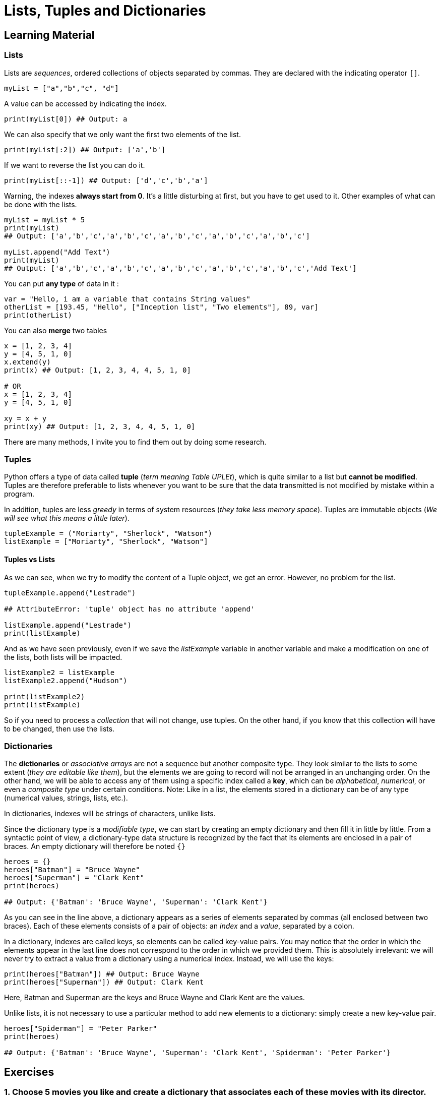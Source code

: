 =  Lists, Tuples and Dictionaries

== Learning Material

=== Lists

Lists are _sequences_, ordered collections of objects separated by commas. They
are declared with the indicating operator `[]`.

[source,python]
----
myList = ["a","b","c", "d"]
----

A value can be accessed by indicating the index.

[source,python]
----
print(myList[0]) ## Output: a
----

We can also specify that we only want the first two elements of the list.

[source,python]
----
print(myList[:2]) ## Output: ['a','b']
----

If we want to reverse the list you can do it.

[source,python]
----
print(myList[::-1]) ## Output: ['d','c','b','a']
----

Warning, the indexes *always start from 0*. It's a little disturbing at first,
but you have to get used to it. Other examples of what can be done with the
lists.

[source,python]
----
myList = myList * 5 
print(myList)
## Output: ['a','b','c','a','b','c','a','b','c','a','b','c','a','b','c']

myList.append("Add Text")
print(myList)
## Output: ['a','b','c','a','b','c','a','b','c','a','b','c','a','b','c','Add Text']
----

You can put *any type* of data in it :

[source,python]
----
var = "Hello, i am a variable that contains String values"
otherList = [193.45, "Hello", ["Inception list", "Two elements"], 89, var]
print(otherList)
----

You can also *merge* two tables

[source,python]
----
x = [1, 2, 3, 4]
y = [4, 5, 1, 0]
x.extend(y)
print(x) ## Output: [1, 2, 3, 4, 4, 5, 1, 0]

# OR 
x = [1, 2, 3, 4]
y = [4, 5, 1, 0]

xy = x + y
print(xy) ## Output: [1, 2, 3, 4, 4, 5, 1, 0]
----

There are many methods, I invite you to find them out by doing some research.

=== Tuples

Python offers a type of data called *tuple* (_term meaning Table UPLEt_), which
is quite similar to a list but *cannot be modified*. Tuples are therefore
preferable to lists whenever you want to be sure that the data transmitted is
not modified by mistake within a program.

In addition, tuples are less _greedy_ in terms of system resources (_they take
less memory space_). Tuples are immutable objects (_We will see what this means a
little later_).

[source,python]
----
tupleExample = ("Moriarty", "Sherlock", "Watson")
listExample = ["Moriarty", "Sherlock", "Watson"]
----

==== Tuples vs Lists

As we can see, when we try to modify the content of a Tuple object, we get an
error. However, no problem for the list.

[source,python]
----
tupleExample.append("Lestrade")

## AttributeError: 'tuple' object has no attribute 'append'

listExample.append("Lestrade")
print(listExample)
----

And as we have seen previously, even if we save the _listExample_ variable in
another variable and make a modification on one of the lists, both lists will be
impacted.

[source,python]
----
listExample2 = listExample
listExample2.append("Hudson")

print(listExample2)
print(listExample)
----

So if you need to process a _collection_ that will not change, use tuples. On
the other hand, if you know that this collection will have to be changed, then
use the lists.

=== Dictionaries

The *dictionaries* or _associative arrays_ are not a sequence but another
composite type. They look similar to the lists to some extent (_they are
editable like them_), but the elements we are going to record will not be
arranged in an unchanging order. On the other hand, we will be able to access
any of them using a specific index called a *key*, which can be _alphabetical_,
_numerical_, or even a _composite type_ under certain conditions. Note: Like in
a list, the elements stored in a dictionary can be of any type (numerical
values, strings, lists, etc.).

In dictionaries, indexes will be strings of characters, unlike lists.

Since the dictionary type is a _modifiable type_, we can start by creating an
empty dictionary and then fill it in little by little. From a syntactic point of
view, a dictionary-type data structure is recognized by the fact that its
elements are enclosed in a pair of braces. An empty dictionary will therefore be
noted `{}`

[source,python]
----
heroes = {}
heroes["Batman"] = "Bruce Wayne"
heroes["Superman"] = "Clark Kent"
print(heroes)

## Output: {'Batman': 'Bruce Wayne', 'Superman': 'Clark Kent'}
----

As you can see in the line above, a dictionary appears as a series of elements
separated by commas (all enclosed between two braces). Each of these elements
consists of a pair of objects: an _index_ and a _value_, separated by a colon.

In a dictionary, indexes are called keys, so elements can be called key-value
pairs. You may notice that the order in which the elements appear in the last
line does not correspond to the order in which we provided them. This is
absolutely irrelevant: we will never try to extract a value from a dictionary
using a numerical index. Instead, we will use the keys:

[source,python]
----
print(heroes["Batman"]) ## Output: Bruce Wayne
print(heroes["Superman"]) ## Output: Clark Kent
----

Here, Batman and Superman are the keys and Bruce Wayne and Clark Kent are the
values.

Unlike lists, it is not necessary to use a particular method to add new elements
to a dictionary: simply create a new key-value pair.

[source,python]
----
heroes["Spiderman"] = "Peter Parker"
print(heroes)

## Output: {'Batman': 'Bruce Wayne', 'Superman': 'Clark Kent', 'Spiderman': 'Peter Parker'}
----


== Exercises

=== 1. Choose 5 movies you like and create a dictionary that associates each of these movies with its director.


=== 2. Add an entry to the dictionary of the previous question (a new movie and its director)


=== 3. How would you cut the following string at each space and put it in a list:
[source,python]
----
sentence = "I am the best coder in Telenet !"
----

=== 4. Transform this string `Why_am_I_Mister_pink_?` by removing the underscores: `Why am I Mister pink ?`


=== 5. Display only values of this dictionary.
[source,python]
----
movies = {"Memories of Murder" : "Bong Joon Ho", "Pulp Fiction" : "Quentin Tarantino", "The Usual Suspects" :"Bryan Singer"}
----

=== 6. Display only keys of this dictionary.
[source,python]
----
movies = {"Memories of Murder" : "Bong Joon Ho", "Pulp Fiction" : "Quentin Tarantino", "The Usual Suspects" :"Bryan Singer"}
----

=== 7. Replace the value of `Pulp Fiction` by `Quentin Tarantino`.
[source,python]
----
movies = {"Memories of Murder" : "Bong Joon Ho", "Pulp Fiction" : "That guy!", "The Usual Suspects" :"Bryan Singer"}
----

=== 8. Create a dictionary to build the total time with the length of each movie corresponding to the following table:

....
Memories Of Murder // 132 minutes
Pulp Fiction // 154 minutes
The Usual Suspects // 106 minutes
Interstellar // 169 minutes
Take Shelter // 120 minutes
....


=== 9. Calculate the number of hours it takes to watch all the movies


=== 10. Remove one of the movies from the dictionary
